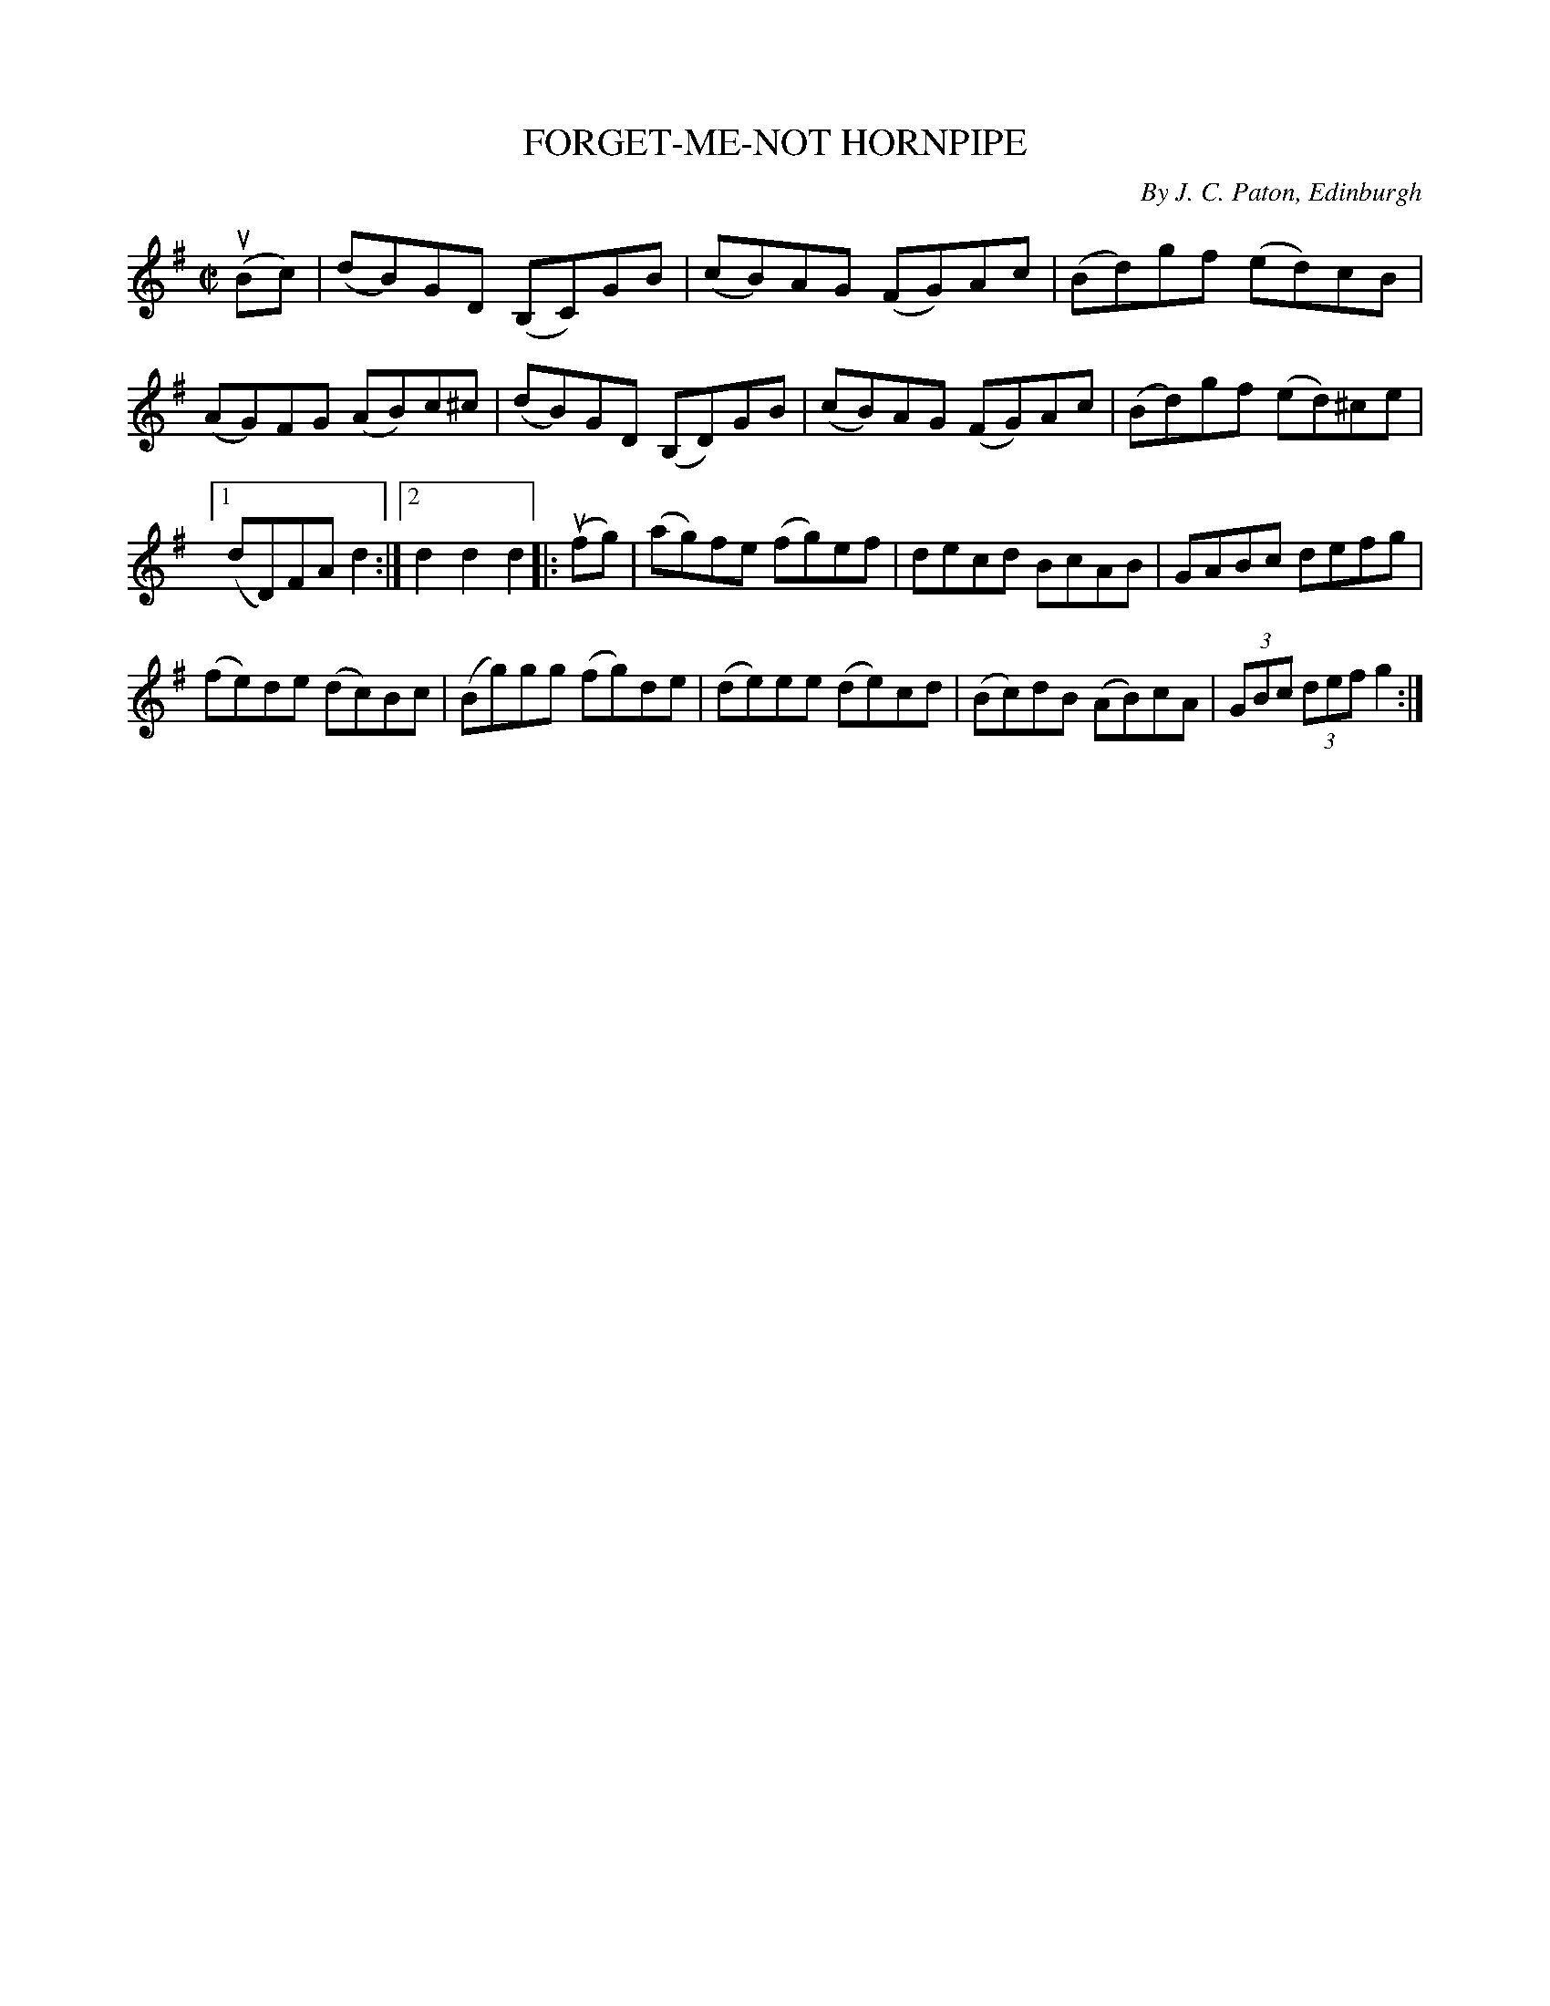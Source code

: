 X: 32131
T: FORGET-ME-NOT HORNPIPE
C: By J. C. Paton, Edinburgh
R: hornpipe, reel
B: K\"ohler's Violin Repository, v.3, 1885 p.213 #1
F: http://www.archive.org/details/klersviolinrepos03rugg
Z: 2012 John Chambers <jc:trillian.mit.edu>
N: The C in bar 1 might be a typo.  The D in bar 5 sounds better.
M: C|
L: 1/8
K: G
u(Bc) |\
(dB)GD (B,C)GB | (cB)AG (FG)Ac | (Bd)gf (ed)cB |
(AG)FG (AB)c^c | (dB)GD (B,D)GB | (cB)AG (FG)Ac | (Bd)gf (ed)^ce |
[1 (dD)FA d2 :|[2 d2d2 d2 |: (ufg) | (ag)fe (fg)ef | decd BcAB | GABc defg |
(fe)de (dc)Bc | (Bg)gg (fg)de | (de)ee (de)cd | (Bc)dB (AB)cA | (3GBc (3def g2 :|
